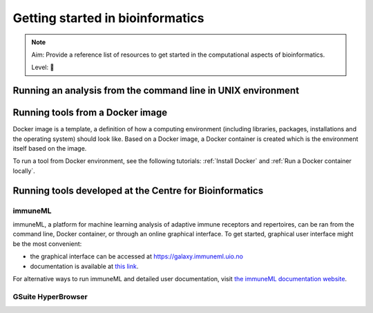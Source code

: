 Getting started in bioinformatics
==================================

.. note::

  Aim: Provide a reference list of resources to get started in the computational aspects of bioinformatics.

  Level: 🌱

Running an analysis from the command line in UNIX environment
----------------------------------------------------------------

Running tools from a Docker image
------------------------------------

Docker image is a template, a definition of how a computing environment (including libraries, packages, installations and the operating system) should
look like. Based on a Docker image, a Docker container is created which is the environment itself based on the image.

To run a tool from Docker environment, see the following tutorials: :ref:`Install Docker` and :ref:`Run a Docker container locally`.

Running tools developed at the Centre for Bioinformatics
----------------------------------------------------------

immuneML
~~~~~~~~~~

immuneML, a platform for machine learning analysis of adaptive immune receptors and repertoires, can be ran from the command line, Docker container,
or through an online graphical interface. To get started, graphical user interface might be the most convenient:

- the graphical interface can be accessed at https://galaxy.immuneml.uio.no
- documentation is available at `this link <https://docs.immuneml.uio.no/latest/galaxy.html>`_.

For alternative ways to run immuneML and detailed user documentation, visit `the immuneML documentation website <https://docs.immuneml.uio.no>`_.

GSuite HyperBrowser
~~~~~~~~~~~~~~~~~~~~~~~

